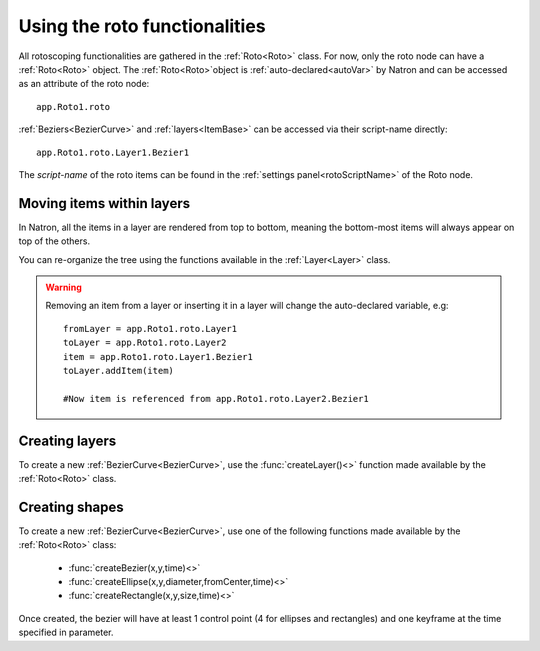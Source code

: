 .. _roto:

Using the roto functionalities
==============================

All rotoscoping functionalities are gathered in the :ref:`Roto<Roto>` class.
For now, only the roto node can have a :ref:`Roto<Roto>` object.
The :ref:`Roto<Roto>`object is :ref:`auto-declared<autoVar>` by Natron and can be accessed
as an attribute of the roto node::

	app.Roto1.roto
	
:ref:`Beziers<BezierCurve>` and :ref:`layers<ItemBase>` can be accessed via their script-name directly::

	app.Roto1.roto.Layer1.Bezier1
	
The *script-name* of the roto items can be found in the :ref:`settings panel<rotoScriptName>` of the Roto node.


Moving items within layers
---------------------------

In Natron, all the items in a layer are rendered from top to bottom, meaning the bottom-most items will always
appear on top of the others.

You can re-organize the tree using the functions available in the :ref:`Layer<Layer>` class.

.. warning::

	Removing an item from a layer or inserting it in a layer will change the auto-declared variable, e.g::
	
		fromLayer = app.Roto1.roto.Layer1
		toLayer = app.Roto1.roto.Layer2
		item = app.Roto1.roto.Layer1.Bezier1
		toLayer.addItem(item)
		
		#Now item is referenced from app.Roto1.roto.Layer2.Bezier1
		
Creating layers
----------------
		
To create a new :ref:`BezierCurve<BezierCurve>`, use the :func:`createLayer()<>` function made available by the :ref:`Roto<Roto>` class.
		
Creating shapes
----------------

To create a new :ref:`BezierCurve<BezierCurve>`, use one of the following functions made available by the :ref:`Roto<Roto>` class:

	* :func:`createBezier(x,y,time)<>`
	* :func:`createEllipse(x,y,diameter,fromCenter,time)<>`
	* :func:`createRectangle(x,y,size,time)<>`
	
Once created, the bezier will have at least 1 control point (4 for ellipses and rectangles) and one keyframe
at the time specified in parameter.

	